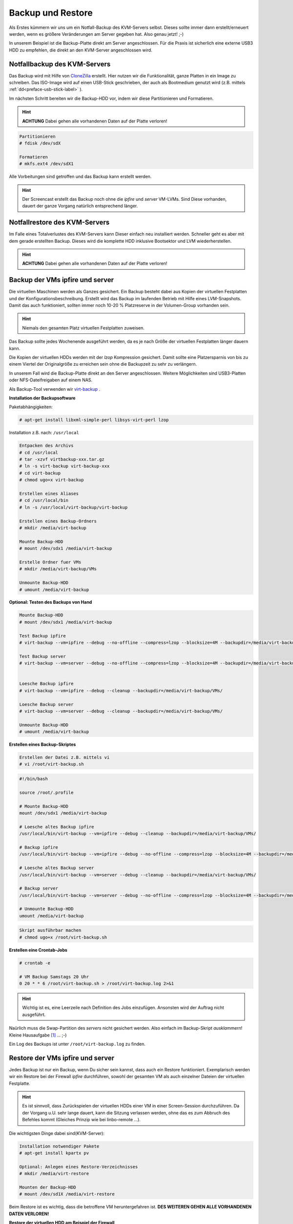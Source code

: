 Backup und Restore
==================

Als Erstes kümmern wir uns um ein Notfall-Backup des KVM-Servers selbst. Dieses sollte immer dann erstellt/erneuert werden, wenn es größere Veränderungen am Server gegeben hat. Also genau jetzt! ;-)

In unserem Beispiel ist die Backup-Platte direkt am Server angeschlossen. Für die Praxis ist sicherlich eine externe USB3 HDD zu empfehlen, die direkt an den KVM-Server angeschlossen wird.

.. image:: media/kvmserver/kvmserver-image02.png

Notfallbackup des KVM-Servers
-----------------------------

Das Backup wird mit Hilfe von `CloneZilla <http://clonezilla.org/>`_ erstellt. Hier nutzen wir die Funktionalität, ganze Platten in ein Image zu schreiben. Das ISO-Image wird auf einen USB-Stick geschrieben, der auch als Bootmedium genutzt wird (z.B. mittels :ref:`dd<preface-usb-stick-label>` ). 

.. raw:: html

	<p>
	<iframe width="696" height="392" src="https://www.youtube.com/embed/r3R525eHhV4?rel=0" frameborder="0" allow="autoplay; encrypted-media" allowfullscreen></iframe>
	</p>

..

Im nächsten Schritt bereiten wir die Backup-HDD vor, indem wir diese Partitionieren und Formatieren.

.. hint::
	**ACHTUNG** Dabei gehen alle vorhandenen Daten auf der Platte verloren!

.. code-block:: console

	Partitionieren
	# fdisk /dev/sdX

	Formatieren
	# mkfs.ext4 /dev/sdX1

.. raw:: html

	<p>
	<iframe width="696" height="392" src="https://www.youtube.com/embed/01VfI0YrBkE?rel=0" frameborder="0" allow="autoplay; encrypted-media" allowfullscreen></iframe>
	</p>

..

Alle Vorbeitungen sind getroffen und das Backup kann erstellt werden.

.. hint::
	Der Screencast erstellt das Backup noch ohne die *ipfire* und *server* VM-LVMs. Sind Diese vorhanden, dauert der ganze Vorgang natürlich entsprechend länger.

.. raw:: html

	<p>
	<iframe width="696" height="392" src="https://www.youtube.com/embed/nPQSm1O4yd8?rel=0" frameborder="0" allow="autoplay; encrypted-media" allowfullscreen></iframe>
	</p>
..

Notfallrestore des KVM-Servers
------------------------------

Im Falle eines Totalverlustes des KVM-Servers kann Dieser einfach neu installiert werden. Schneller geht es aber mit dem gerade erstellten Backup. Dieses wird die komplette HDD inklusive Bootsektor und LVM wiederherstellen.

.. hint::
	**ACHTUNG** Dabei gehen alle vorhandenen Daten auf der Platte verloren!

.. raw:: html
	
	<p>
	<iframe width="696" height="392" src="https://www.youtube.com/embed/JViy8qV14UA?rel=0" frameborder="0" allow="autoplay; encrypted-media" allowfullscreen></iframe>
	</p>
..

Backup der VMs ipfire und server
--------------------------------

Die virtuellen Maschinen werden als Ganzes gesichert. Ein Backup besteht dabei aus Kopien der virtuellen Festplatten und der Konfigurationsbeschreibung. Erstellt wird das Backup im laufenden Betrieb mit Hilfe eines LVM-Snapshots. Damit das auch funktioniert, sollten immer noch 10-20 % Platzreserve in der Volumen-Group vorhanden sein.

.. hint::
	Niemals den gesamten Platz virtuellen Festplatten zuweisen.

Das Backup sollte jedes Wochenende ausgeführt werden, da es je nach Größe der virtuellen Festplatten länger dauern kann.

Die Kopien der virtuellen HDDs werden mit der *lzop* Kompression gesichert. Damit sollte eine Platzersparnis von bis zu einem Viertel der Originalgröße zu erreichen sein ohne die Backupzeit zu sehr zu verlängern. 

In unserem Fall wird die Backup-Platte direkt an den Server angeschlossen. Weitere Möglichkeiten sind USB3-Platten oder NFS-Dateifreigaben auf einem NAS. 

Als Backup-Tool verwenden wir `virt-backup <http://gitweb.firewall-services.com/?p=virt-backup;a=summary>`_ .

**Installation der Backupsoftware**

Paketabhängigkeiten:

.. code-block:: console

	# apt-get install libxml-simple-perl libsys-virt-perl lzop


Installation z.B. nach: ``/usr/local``

.. code-block:: console

	Entpacken des Archivs
	# cd /usr/local
	# tar -xzvf virtbackup-xxx.tar.gz
	# ln -s virt-backup virt-backup-xxx
	# cd virt-backup
	# chmod ugo+x virt-backup

	Erstellen eines Aliases
	# cd /usr/local/bin
	# ln -s /usr/local/virt-backup/virt-backup

	Erstellen eines Backup-Ordners
	# mkdir /media/virt-backup

	Mounte Backup-HDD
	# mount /dev/sdx1 /media/virt-backup

	Erstelle Ordner fuer VMs
	# mkdir /media/virt-backup/VMs

	Unmounte Backup-HDD
	# umount /media/virt-backup

.. raw:: html

	<p>
    <iframe width="696" height="392" src="https://www.youtube.com/embed/0FlqgsgKvdI?rel=0" frameborder="0" allow="autoplay; encrypted-media" allowfullscreen></iframe>
	</p>
..


**Optional: Testen des Backups von Hand**

.. code-block:: console

	Mounte Backup-HDD
	# mount /dev/sdx1 /media/virt-backup

	Test Backup ipfire
	# virt-backup --vm=ipfire --debug --no-offline --compress=lzop --blocksize=4M --backupdir=/media/virt-backup/VMs/

	Test Backup server
	# virt-backup --vm=server --debug --no-offline --compress=lzop --blocksize=4M --backupdir=/media/virt-backup/VMs/
    

	Loesche Backup ipfire
	# virt-backup --vm=ipfire --debug --cleanup --backupdir=/media/virt-backup/VMs/

	Loesche Backup server
	# virt-backup --vm=server --debug --cleanup --backupdir=/media/virt-backup/VMs/

	Unmounte Backup-HDD
	# umount /media/virt-backup

**Erstellen eines Backup-Skriptes**

.. code-block:: console
	
	Erstellen der Datei z.B. mittels vi
	# vi /root/virt-backup.sh

.. code-block:: bash

	#!/bin/bash

	source /root/.profile

	# Mounte Backup-HDD
	mount /dev/sdx1 /media/virt-backup

	# Loesche altes Backup ipfire
	/usr/local/bin/virt-backup --vm=ipfire --debug --cleanup --backupdir=/media/virt-backup/VMs/

	# Backup ipfire
	/usr/local/bin/virt-backup --vm=ipfire --debug --no-offline --compress=lzop --blocksize=4M --backupdir=/media/virt-backup/VMs/

	# Loesche altes Backup server
	/usr/local/bin/virt-backup --vm=server --debug --cleanup --backupdir=/media/virt-backup/VMs/

	# Backup server
	/usr/local/bin/virt-backup --vm=server --debug --no-offline --compress=lzop --blocksize=4M --backupdir=/media/virt-backup/VMs/

	# Unmounte Backup-HDD
	umount /media/virt-backup


.. code-block:: console
	
	Skript ausführbar machen
	# chmod ugo+x /root/virt-backup.sh


**Erstellen eine Crontab-Jobs**

.. code-block:: console

	# crontab -e

	# VM Backup Samstags 20 Uhr
	0 20 * * 6 /root/virt-backup.sh > /root/virt-backup.log 2>&1

.. hint::
	Wichtig ist es, eine Leerzeile nach Definition des Jobs einzufügen. Ansonsten wird der Auftrag nicht ausgeführt.

.. raw:: html

	<p>
	<iframe width="696" height="392" src="https://www.youtube.com/embed/RQWsOPxKcr8?rel=0" frameborder="0" allow="autoplay; encrypted-media" allowfullscreen></iframe>
	</p>
..

Naürlich muss die Swap-Partition des *servers* nicht gesichert werden. Also einfach im Backup-Skript *ausklammern*! Kleine Hausaufgabe [#f1]_ ... ;-)


Ein Log des Backups ist unter ``/root/virt-backup.log`` zu finden.

.. raw:: html

	<p>
	<iframe width="696" height="392" src="https://www.youtube.com/embed/ecepkE_DUJU?rel=0" frameborder="0" allow="autoplay; encrypted-media" allowfullscreen></iframe>
	</p>

..

Restore der VMs ipfire und server
---------------------------------

Jedes Backup ist nur ein Backup, wenn Du sicher sein kannst, dass auch ein Restore funktioniert. Exemplarisch werden wir ein Restore bei der Firewall *ipfire* durchführen, sowohl der gesamten VM als auch einzelner Dateien der virtuellen Festplatte.

.. hint::
	Es ist sinnvoll, dass Zurückspielen der virtuellen HDDs einer VM in einer Screen-Session durchzuführen. Da der Vorgang u.U. sehr lange dauert, kann die Sitzung verlassen werden, ohne das es zum Abbruch des Befehles kommt (Gleiches Prinzip wie bei linbo-remote ...).

Die wichtigsten Dinge dabei sind(KVM-Server):

.. code-block:: console

	Installation notwendiger Pakete
	# apt-get install kpartx pv

	Optional: Anlegen eines Restore-Verzeichnisses 
	# mkdir /media/virt-restore

	Mounten der Backup-HDD
	# mount /dev/sd1X /media/virt-restore

Beim Restore ist es wichtig, dass die betroffene VM heruntergefahren ist. **DES WEITEREN GEHEN ALLE VORHANDENEN DATEN VERLOREN!**

**Restore der virtuellen HDD am Beispiel der Firewall**

.. code-block:: console

	Aufruf Screen
	# screen

	Starten des Restores
	# lzop -dc /media/virt-restore/VMs/ipfire/ipfire_vda.img.lzo |pv -s 50G |dd of=/dev/kvm-vg/ipfire bs=4M

	Allgemein
	# lzop -dc <Quelle> |pv -s <Groesse der HDD> |dd of=<Ziel> bs=4M


Die Screen-Sitzung kann mit *STRG+A+D* beendet werden. Gestartet wird die Sitzung mit:

.. code-block:: console

	Finden der ID
	# screen -ls

	Öffnen der Sitzung
	# screen -r <ID>

.. hint::
	Im Screencast wird die komplette VM gelöscht. Dies ist nicht notwendig! Man kann aber ... ;-)

Nachdem die HDD wiederhergestellt wurde, muss, nur falls nicht mehr vorhanden, die Definition der VM auch wiederherstellt werden.

.. code-block:: console

	Wiederherstellen der VM-Definition
	# virsh define /media/virt-restore/VMs/ipfire/ipfire.xml

	Allgemein
	# virsh define <Name>.xml

.. hint::

	Falls die VM neben einer vorhanden VM wiederhergestellt werden soll, muss in der XML-Datei der *Name* geändert werden, sowie die vorhanden *MAC-Adressen* der Netzwerkkarten und die *UUID* gelöscht werden. Die MAC-Adressen und die UUID werden dann beim Import neu generiert. Wenn Du ganz sicher gehen willst, kannst Du zusätzlich im *Virt-Manager* die Netzwerkkarten auch noch deaktivieren.

.. code-block:: console

	---snip---
	
	# Ändern
	<name>ipfire</name>
	
	# Löschen
	<uuid>0fa619e6-32e7-44e4-be31-920696bab268</uuid>

	<mac address='52:54:00:49:20:91'/>




**Lokales Einbinden der VM HDDs auf dem KVM-Server**

Um einzelne Dateien wiederherzustellen, ist es möglich, die virtuellen Festplatten lokal auf dem KVM-Server zu mounten (Die HDD darf natürlich nicht aktiv sein).

.. code-block:: console

	# lvscan

	Sichtbar machen der Partitionen
	# kpartx -a /dev/mapper/kvm--vg-ipfire

	Allgemein
	# kpartx -a <HDD> oder auch <RAW Image>

	Optional: Anlegen eines Verzeichnisses
	# mkdir /media/HDD-restore

	Mounten einer Partition
	# mount /dev/mapper/kvm--vg-ipfire1 /media/HDD-restore

	Unmounten einer Partition
	# umount /media/HDD-restore

	Freigeben der Partitionen der HDD
	# kpartx -d /dev/mapper/kvm--vg-ipfire

	Allgemein
	# kpartx -d <HDD> oder auch <RAW Image>

.. raw:: html

	<p>
	<iframe width="696" height="392" src="https://www.youtube.com/embed/W91Jc3C5Li4?rel=0" frameborder="0" allow="autoplay; encrypted-media" allowfullscreen></iframe>
	</p>


.. [#f1] /usr/local/bin/virt-backup --vm=server --debug --no-offline --compress=lzop --blocksize=4M --exclude=vdb --backupdir=/media/virt-backup/VMs/